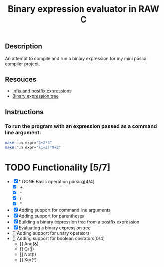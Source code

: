 #+TITLE: Binary expression evaluator in RAW C
** Description
An attempt to compile and run a binary expression for my mini pascal compiler project.
** Resouces
- [[https://web.stonehill.edu/compsci/CS104/Stuff/Infix%20and%20%20postfix%20expressions.pdf][Infix and postfix expressions]]
- [[https://en.wikipedia.org/wiki/Binary_expression_tree][Binary expression tree]]
** Instructions
*** To run the program with an expression passed as a command line argument:
#+BEGIN_SRC bash
make run expr="1+2*3"
make run expr="(1+2)*9+2"
#+END_SRC

* TODO Functionality [5/7]
  - [X] * DONE Basic operation parsing[4/4]
    - [X] +
    - [X] -
    - [X] /
    - [X] *
  - [X] Adding support for command line arguments
  - [X] Adding support for parentheses
  - [X] Building a binary expression tree from a postfix expression
  - [X] Evaluating a binary expression tree
  - [] Adding support for unary operators
  - [] Adding support for boolean operators[0/4]
    - [] And(&)
    - [] Or(|)
    - [] Not(!)
    - [] Xor(^)
       

